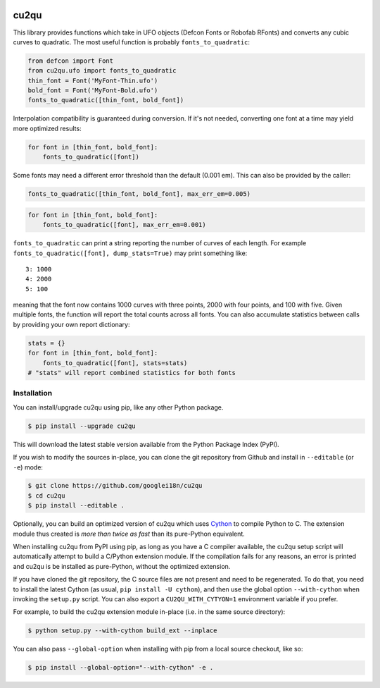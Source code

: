 |Build Status| |PyPI Version| |Coverage|

cu2qu
=====

This library provides functions which take in UFO objects (Defcon Fonts
or Robofab RFonts) and converts any cubic curves to quadratic. The most
useful function is probably ``fonts_to_quadratic``:

.. code:: python

    from defcon import Font
    from cu2qu.ufo import fonts_to_quadratic
    thin_font = Font('MyFont-Thin.ufo')
    bold_font = Font('MyFont-Bold.ufo')
    fonts_to_quadratic([thin_font, bold_font])

Interpolation compatibility is guaranteed during conversion. If it's not
needed, converting one font at a time may yield more optimized results:

.. code:: python

    for font in [thin_font, bold_font]:
        fonts_to_quadratic([font])

Some fonts may need a different error threshold than the default (0.001
em). This can also be provided by the caller:

.. code:: python

    fonts_to_quadratic([thin_font, bold_font], max_err_em=0.005)

.. code:: python

    for font in [thin_font, bold_font]:
        fonts_to_quadratic([font], max_err_em=0.001)

``fonts_to_quadratic`` can print a string reporting the number of curves
of each length. For example
``fonts_to_quadratic([font], dump_stats=True)`` may print something
like:

::

    3: 1000
    4: 2000
    5: 100

meaning that the font now contains 1000 curves with three points, 2000
with four points, and 100 with five. Given multiple fonts, the function
will report the total counts across all fonts. You can also accumulate
statistics between calls by providing your own report dictionary:

.. code:: python

    stats = {}
    for font in [thin_font, bold_font]:
        fonts_to_quadratic([font], stats=stats)
    # "stats" will report combined statistics for both fonts

Installation
------------

You can install/upgrade cu2qu using pip, like any other Python package.

.. code:: sh

    $ pip install --upgrade cu2qu

This will download the latest stable version available from the Python
Package Index (PyPI).

If you wish to modify the sources in-place, you can clone the git repository
from Github and install in ``--editable`` (or ``-e``) mode:

.. code:: sh

    $ git clone https://github.com/googlei18n/cu2qu
    $ cd cu2qu
    $ pip install --editable .

Optionally, you can build an optimized version of cu2qu which uses Cython_
to compile Python to C. The extension module thus created is *more than
twice as fast* than its pure-Python equivalent.

When installing cu2qu from PyPI using pip, as long as you have a C compiler
available, the cu2qu setup script will automatically attempt to build a
C/Python extension module. If the compilation fails for any reasons, an error
is printed and cu2qu is be installed as pure-Python, without the optimized
extension.

If you have cloned the git repository, the C source files are not present and
need to be regenerated. To do that, you need to install the latest Cython
(as usual, ``pip install -U cython``), and then use the global option
``--with-cython`` when invoking the ``setup.py`` script. You can also export
a ``CU2QU_WITH_CYTYON=1`` environment variable if you prefer.

For example, to build the cu2qu extension module in-place (i.e. in the same
source directory):

.. code:: sh

    $ python setup.py --with-cython build_ext --inplace

You can also pass ``--global-option`` when installing with pip from a local
source checkout, like so:

.. code:: sh

    $ pip install --global-option="--with-cython" -e .


.. _Cython: https://github.com/cython/cython
.. |Build Status| image:: https://travis-ci.org/googlei18n/cu2qu.svg
   :target: https://travis-ci.org/googlei18n/cu2qu
.. |PyPI Version| image:: https://img.shields.io/pypi/v/cu2qu.svg
   :target: https://pypi.org/project/cu2qu/
.. |Coverage| image:: https://codecov.io/gh/googlei18n/cu2qu/branch/master/graph/badge.svg
   :target: https://codecov.io/gh/googlei18n/cu2qu
